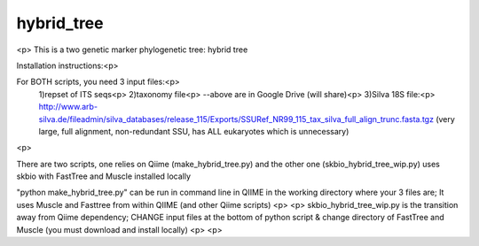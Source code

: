 hybrid_tree
===========
<p>
This is a two genetic marker phylogenetic tree: hybrid tree

Installation instructions:<p>  

For BOTH scripts, you need 3 input files:<p>
  1)repset of ITS seqs<p>
  2)taxonomy file<p>
  --above are in Google Drive (will share)<p>
  3)Silva 18S file:<p>
  http://www.arb-silva.de/fileadmin/silva_databases/release_115/Exports/SSURef_NR99_115_tax_silva_full_align_trunc.fasta.tgz
  (very large, full alignment, non-redundant SSU, has ALL eukaryotes which is unnecessary)
<p>

There are two scripts, one relies on Qiime (make_hybrid_tree.py) and the other one (skbio_hybrid_tree_wip.py) uses skbio with FastTree and Muscle installed locally

"python make_hybrid_tree.py" can be run in command line in QIIME in the working directory where your 3 files are; It uses Muscle and Fasttree from within QIIME (and other Qiime scripts)
<p>
<p>
skbio_hybrid_tree_wip.py is the transition away from Qiime dependency; CHANGE input files at the bottom of python script & change directory of FastTree and Muscle (you must download and install locally)
<p>
<p>
